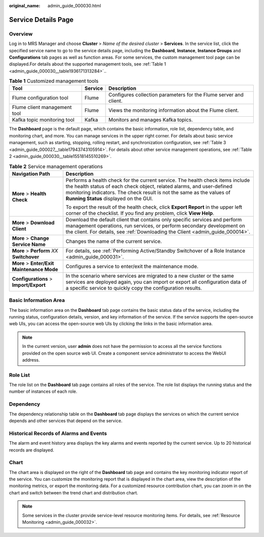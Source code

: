 :original_name: admin_guide_000030.html

.. _admin_guide_000030:

Service Details Page
====================

Overview
--------

Log in to MRS Manager and choose **Cluster** > *Name of the desired cluster* > **Services**. In the service list, click the specified service name to go to the service details page, including the **Dashboard**, **Instance**, **Instance Groups** and **Configurations** tab pages as well as function areas. For some services, the custom management tool page can be displayed.For details about the supported management tools, see :ref:`Table 1 <admin_guide_000030__table1936171313284>`..

.. _admin_guide_000030__table1936171313284:

.. table:: **Table 1** Customized management tools

   +------------------------------+---------+-------------------------------------------------------------------+
   | Tool                         | Service | Description                                                       |
   +==============================+=========+===================================================================+
   | Flume configuration tool     | Flume   | Configures collection parameters for the Flume server and client. |
   +------------------------------+---------+-------------------------------------------------------------------+
   | Flume client management tool | Flume   | Views the monitoring information about the Flume client.          |
   +------------------------------+---------+-------------------------------------------------------------------+
   | Kafka topic monitoring tool  | Kafka   | Monitors and manages Kafka topics.                                |
   +------------------------------+---------+-------------------------------------------------------------------+

The **Dashboard** page is the default page, which contains the basic information, role list, dependency table, and monitoring chart, and more. You can manage services in the upper right corner. For details about basic service management, such as starting, stopping, rolling restart, and synchronization configuration, see :ref:`Table 3 <admin_guide_000027__table17943743105914>`. For details about other service management operations, see :ref:`Table 2 <admin_guide_000030__table15518145510269>`.

.. _admin_guide_000030__table15518145510269:

.. table:: **Table 2** Service management operations

   +--------------------------------------------+----------------------------------------------------------------------------------------------------------------------------------------------------------------------------------------------------------------------------------------------------------------------------+
   | Navigation Path                            | Description                                                                                                                                                                                                                                                                |
   +============================================+============================================================================================================================================================================================================================================================================+
   | **More** > **Health Check**                | Performs a health check for the current service. The health check items include the health status of each check object, related alarms, and user-defined monitoring indicators. The check result is not the same as the values of **Running Status** displayed on the GUI. |
   |                                            |                                                                                                                                                                                                                                                                            |
   |                                            | To export the result of the health check, click **Export Report** in the upper left corner of the checklist. If you find any problem, click **View Help**.                                                                                                                 |
   +--------------------------------------------+----------------------------------------------------------------------------------------------------------------------------------------------------------------------------------------------------------------------------------------------------------------------------+
   | **More** > **Download Client**             | Download the default client that contains only specific services and perform management operations, run services, or perform secondary development on the client. For details, see :ref:`Downloading the Client <admin_guide_000014>`.                                     |
   +--------------------------------------------+----------------------------------------------------------------------------------------------------------------------------------------------------------------------------------------------------------------------------------------------------------------------------+
   | **More** > **Change Service Name**         | Changes the name of the current service.                                                                                                                                                                                                                                   |
   +--------------------------------------------+----------------------------------------------------------------------------------------------------------------------------------------------------------------------------------------------------------------------------------------------------------------------------+
   | **More** > **Perform** *XX* **Switchover** | For details, see :ref:`Performing Active/Standby Switchover of a Role Instance <admin_guide_000031>`.                                                                                                                                                                      |
   +--------------------------------------------+----------------------------------------------------------------------------------------------------------------------------------------------------------------------------------------------------------------------------------------------------------------------------+
   | **More** > **Enter/Exit Maintenance Mode** | Configures a service to enter/exit the maintenance mode.                                                                                                                                                                                                                   |
   +--------------------------------------------+----------------------------------------------------------------------------------------------------------------------------------------------------------------------------------------------------------------------------------------------------------------------------+
   | **Configurations** > **Import/Export**     | In the scenario where services are migrated to a new cluster or the same services are deployed again, you can import or export all configuration data of a specific service to quickly copy the configuration results.                                                     |
   +--------------------------------------------+----------------------------------------------------------------------------------------------------------------------------------------------------------------------------------------------------------------------------------------------------------------------------+

Basic Information Area
----------------------

The basic information area on the **Dashboard** tab page contains the basic status data of the service, including the running status, configuration details, version, and key information of the service. If the service supports the open-source web UIs, you can access the open-source web UIs by clicking the links in the basic information area.

.. note::

   In the current version, user **admin** does not have the permission to access all the service functions provided on the open source web UI. Create a component service administrator to access the WebUI address.

Role List
---------

The role list on the **Dashboard** tab page contains all roles of the service. The role list displays the running status and the number of instances of each role.

Dependency
----------

The dependency relationship table on the **Dashboard** tab page displays the services on which the current service depends and other services that depend on the service.

Historical Records of Alarms and Events
---------------------------------------

The alarm and event history area displays the key alarms and events reported by the current service. Up to 20 historical records are displayed.

Chart
-----

The chart area is displayed on the right of the **Dashboard** tab page and contains the key monitoring indicator report of the service. You can customize the monitoring report that is displayed in the chart area, view the description of the monitoring metrics, or export the monitoring data. For a customized resource contribution chart, you can zoom in on the chart and switch between the trend chart and distribution chart.

.. note::

   Some services in the cluster provide service-level resource monitoring items. For details, see :ref:`Resource Monitoring <admin_guide_000032>`.
